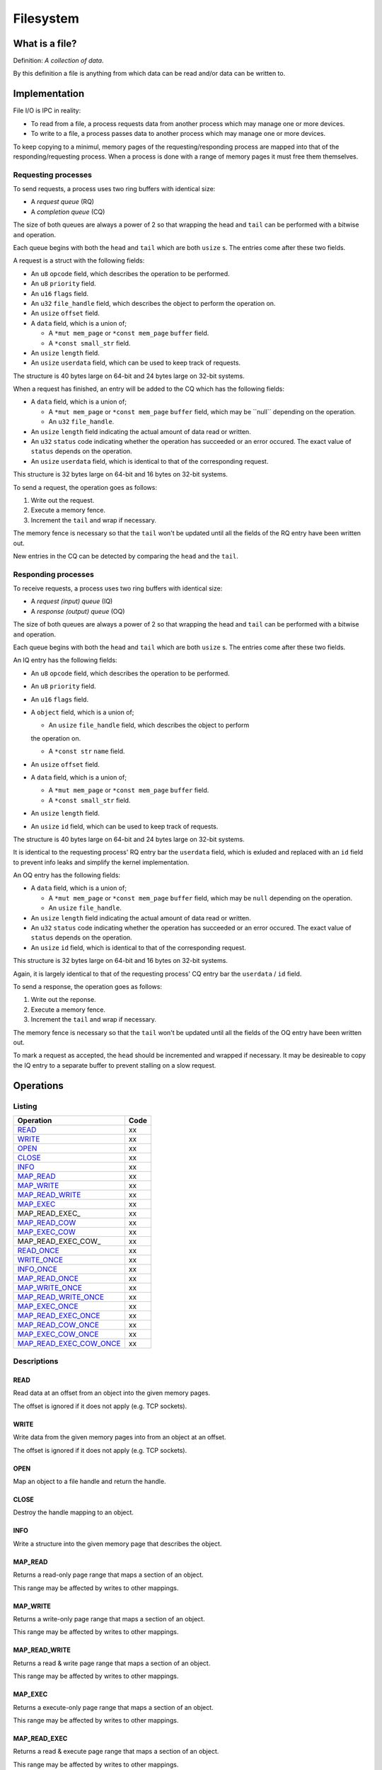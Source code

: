 ==========
Filesystem
==========


What is a file?
~~~~~~~~~~~~~~~

Definition: *A collection of data*.

By this definition a file is anything from which data can be read and/or data
can be written to.


Implementation
~~~~~~~~~~~~~~

File I/O is IPC in reality:

* To read from a file, a process requests data from another process which
  may manage one or more devices.

* To write to a file, a process passes data to another process which may
  manage one or more devices.

To keep copying to a minimul, memory pages of the requesting/responding
process are mapped into that of the responding/requesting process. When
a process is done with a range of memory pages it must free them themselves.


Requesting processes
''''''''''''''''''''

To send requests, a process uses two ring buffers with identical size:

* A *request queue* (RQ)

* A *completion queue* (CQ)

The size of both queues are always a power of 2 so that wrapping the
head and ``tail`` can be performed with a bitwise ``and`` operation.

Each queue begins with both the ``head`` and ``tail`` which are both
``usize`` s. The entries come after these two fields.


A request is a struct with the following fields:

* An ``u8`` ``opcode`` field, which describes the operation to be performed.

* An ``u8`` ``priority`` field.

* An ``u16`` ``flags`` field.

* An ``u32`` ``file_handle`` field, which describes the object to perform
  the operation on.

* An ``usize`` ``offset`` field.

* A ``data`` field, which is a union of;

  * A ``*mut mem_page`` or ``*const mem_page`` ``buffer`` field.

  * A ``*const small_str`` field.

* An ``usize`` ``length`` field.

* An ``usize`` ``userdata`` field, which can be used to keep track of
  requests.

The structure is 40 bytes large on 64-bit and 24 bytes large on 32-bit
systems.


When a request has finished, an entry will be added to the CQ which has
the following fields:

* A ``data`` field, which is a union of;

  * A ``*mut mem_page`` or ``*const mem_page`` ``buffer`` field, which may
    be ``null`´ depending on the operation.

  * An ``u32`` ``file_handle``.

* An ``usize`` ``length`` field indicating the actual amount of data read or
  written.

* An ``u32`` ``status`` code indicating whether the operation has succeeded
  or an error occured. The exact value of ``status`` depends on the operation.

* An ``usize`` ``userdata`` field, which is identical to that of the
  corresponding request.

This structure is 32 bytes large on 64-bit and 16 bytes on 32-bit systems.


To send a request, the operation goes as follows:

1. Write out the request.

2. Execute a memory fence.

3. Increment the ``tail`` and wrap if necessary.

The memory fence is necessary so that the ``tail`` won't be updated until
all the fields of the RQ entry have been written out.


New entries in the CQ can be detected by comparing the ``head`` and the
``tail``.


Responding processes
''''''''''''''''''''

To receive requests, a process uses two ring buffers with identical size:

* A *request (input) queue* (IQ)

* A *response (output) queue* (OQ)

The size of both queues are always a power of 2 so that wrapping the
head and ``tail`` can be performed with a bitwise ``and`` operation.

Each queue begins with both the ``head`` and ``tail`` which are both
``usize`` s. The entries come after these two fields.


An IQ entry has the following fields:

* An ``u8`` ``opcode`` field, which describes the operation to be performed.

* An ``u8`` ``priority`` field.

* An ``u16`` ``flags`` field.

* A ``object`` field, which is a union of;

  * An ``usize`` ``file_handle`` field, which describes the object to perform
  the operation on.

  * A ``*const str`` ``name`` field.

* An ``usize`` ``offset`` field.

* A ``data`` field, which is a union of;

  * A ``*mut mem_page`` or ``*const mem_page`` ``buffer`` field.

  * A ``*const small_str`` field.

* An ``usize`` ``length`` field.

* An ``usize`` ``id`` field, which can be used to keep track of requests.

The structure is 40 bytes large on 64-bit and 24 bytes large on 32-bit
systems.

It is identical to the requesting process' RQ entry bar the ``userdata``
field, which is exluded and replaced with an ``id`` field to prevent info
leaks and simplify the kernel implementation.


An OQ entry has the following fields:

* A ``data`` field, which is a union of;

  * A ``*mut mem_page`` or ``*const mem_page`` ``buffer`` field, which may
    be ``null`` depending on the operation.

  * An ``usize`` ``file_handle``.

* An ``usize`` ``length`` field indicating the actual amount of data read or
  written.

* An ``u32`` ``status`` code indicating whether the operation has succeeded
  or an error occured. The exact value of ``status`` depends on the operation.

* An ``usize`` ``id`` field, which is identical to that of the
  corresponding request.

This structure is 32 bytes large on 64-bit and 16 bytes on 32-bit systems.

Again, it is largely identical to that of the requesting process' CQ entry
bar the ``userdata`` / ``id`` field.


To send a response, the operation goes as follows:

1. Write out the reponse.

2. Execute a memory fence.

3. Increment the ``tail`` and wrap if necessary.

The memory fence is necessary so that the ``tail`` won't be updated until
all the fields of the OQ entry have been written out.


To mark a request as accepted, the ``head`` should be incremented and wrapped
if necessary. It may be desireable to copy the IQ entry to a separate buffer
to prevent stalling on a slow request.


Operations
~~~~~~~~~~

Listing
'''''''

+-------------------------+------+
|        Operation        | Code |
+=========================+======+
| READ_                   |   xx |
+-------------------------+------+
| WRITE_                  |   xx |
+-------------------------+------+
| OPEN_                   |   xx |
+-------------------------+------+
| CLOSE_                  |   xx |
+-------------------------+------+
| INFO_                   |   xx |
+-------------------------+------+
| MAP_READ_               |   xx |
+-------------------------+------+
| MAP_WRITE_              |   xx |
+-------------------------+------+
| MAP_READ_WRITE_         |   xx |
+-------------------------+------+
| MAP_EXEC_               |   xx |
+-------------------------+------+
| MAP_READ_EXEC_          |   xx |
+-------------------------+------+
| MAP_READ_COW_           |   xx |
+-------------------------+------+
| MAP_EXEC_COW_           |   xx |
+-------------------------+------+
| MAP_READ_EXEC_COW_      |   xx |
+-------------------------+------+
| READ_ONCE_              |   xx |
+-------------------------+------+
| WRITE_ONCE_             |   xx |
+-------------------------+------+
| INFO_ONCE_              |   xx |
+-------------------------+------+
| MAP_READ_ONCE_          |   xx |
+-------------------------+------+
| MAP_WRITE_ONCE_         |   xx |
+-------------------------+------+
| MAP_READ_WRITE_ONCE_    |   xx |
+-------------------------+------+
| MAP_EXEC_ONCE_          |   xx |
+-------------------------+------+
| MAP_READ_EXEC_ONCE_     |   xx |
+-------------------------+------+
| MAP_READ_COW_ONCE_      |   xx |
+-------------------------+------+
| MAP_EXEC_COW_ONCE_      |   xx |
+-------------------------+------+
| MAP_READ_EXEC_COW_ONCE_ |   xx |
+-------------------------+------+


Descriptions
''''''''''''

READ
````

Read data at an offset from an object into the given memory pages.

The offset is ignored if it does not apply (e.g. TCP sockets).


WRITE
`````

Write data from the given memory pages into from an object at an offset.

The offset is ignored if it does not apply (e.g. TCP sockets).


OPEN
````

Map an object to a file handle and return the handle.


CLOSE
`````

Destroy the handle mapping to an object.


INFO
````

Write a structure into the given memory page that describes the object.


MAP_READ
````````

Returns a read-only page range that maps a section of an object.

This range may be affected by writes to other mappings.


MAP_WRITE
`````````

Returns a write-only page range that maps a section of an object.

This range may be affected by writes to other mappings.


MAP_READ_WRITE
``````````````

Returns a read & write page range that maps a section of an object.

This range may be affected by writes to other mappings.


MAP_EXEC
````````

Returns a execute-only page range that maps a section of an object.

This range may be affected by writes to other mappings.


MAP_READ_EXEC
`````````````

Returns a read & execute page range that maps a section of an object.

This range may be affected by writes to other mappings.


MAP_READ_COW
`````````````

Returns a read-only page range that maps a section of an object.

This range will not be affected by writes to other mappings. Existence or
creation of a writeable range will cause a new page range to be allocated.


MAP_EXEC_COW
````````````

Returns a execute-only page range that maps a section of an object.

This range will not be affected by writes to other mappings. Existence or
creation of a writeable range will cause a new page range to be allocated.


MAP_READ_EXEC
`````````````

Returns a read & execute page range that maps a section of an object.

This range will not be affected by writes to other mappings. Existence or
creation of a writeable range will cause a new page range to be allocated.


READ_ONCE
`````````

Same as READ_ but does not allocate a file handle.


WRITE_ONCE
``````````

Same as WRITE_ but does not allocate a file handle.


INFO_ONCE
`````````

Same as INFO_ but does not allocate a file handle.


MAP_READ_ONCE
`````````````

Same as MAP_READ_ but does not allocate a file handle.


MAP_WRITE_ONCE
``````````````

Same as MAP_WRITE_ but does not allocate a file handle.


MAP_READ_WRITE_ONCE
```````````````````

Same as MAP_READ_WRITE_ but does not allocate a file handle.


MAP_EXEC_ONCE
`````````````

Same as MAP_EXEC_ but does not allocate a file handle.


MAP_READ_EXEC_ONCE
``````````````````

Same as MAP_READ_EXEC_ but does not allocate a file handle.


MAP_READ_COW_ONCE
`````````````````

Same as MAP_READ_COW_ but does not allocate a file handle.


MAP_EXEC_COW_ONCE
`````````````````

Same as MAP_EXEC_COW_ but does not allocate a file handle.


MAP_READ_EXEC_COW_ONCE
``````````````````````

Same as MAP_READ_EXEC_COW_ but does not allocate a file handle.

